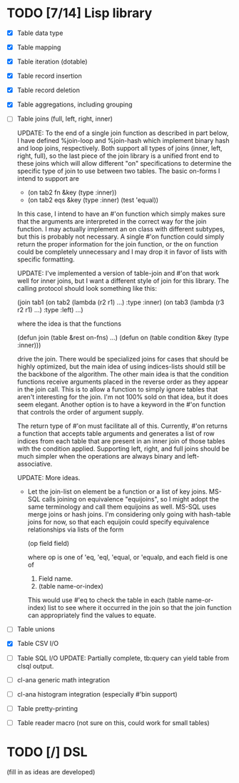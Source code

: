 * TODO [7/14] Lisp library
- [X] Table data type
- [X] Table mapping
- [X] Table iteration (dotable)
- [X] Table record insertion
- [X] Table record deletion
- [X] Table aggregations, including grouping
- [ ] Table joins (full, left, right, inner)

  UPDATE: To the end of a single join function as described in part
  below, I have defined %join-loop and %join-hash which implement
  binary hash and loop joins, respectively.  Both support all types of
  joins (inner, left, right, full), so the last piece of the join
  library is a unified front end to these joins which will allow
  different "on" specifications to determine the specific type of join
  to use between two tables.  The basic on-forms I intend to support
  are

  - (on tab2 fn &key (type :inner))
  - (on tab2 eqs &key (type :inner) (test 'equal))

  In this case, I intend to have an #'on function which simply makes
  sure that the arguments are interpreted in the correct way for the
  join function.  I may actually implement an on class with different
  subtypes, but this is probably not necessary.  A single #'on
  function could simply return the proper information for the join
  function, or the on function could be completely unnecessary and I
  may drop it in favor of lists with specific formatting.
  
  UPDATE: I've implemented
  a version of table-join and #'on that work well for inner joins, but
  I want a different style of join for this library.  The calling
  protocol should look something like this:

  (join tab1
      (on tab2
          (lambda (r2 r1)
            ...)
          :type :inner)
      (on tab3
          (lambda (r3 r2 r1)
            ...)
          :type :left)
      ...)

  where the idea is that the functions

  (defun join (table &rest on-fns) ...)
  (defun on (table condition &key (type :inner)))

  drive the join.  There would be specialized joins for cases that
  should be highly optimized, but the main idea of using indices-lists
  should still be the backbone of the algorithm.  The other main idea
  is that the condition functions receive arguments placed in the
  reverse order as they appear in the join call.  This is to allow a
  function to simply ignore tables that aren't interesting for the
  join.  I'm not 100% sold on that idea, but it does seem elegant.
  Another option is to have a keyword in the #'on function that
  controls the order of argument supply.

  The return type of #'on must facilitate all of this.  Currently,
  #'on returns a function that accepts table arguments and generates a
  list of row indices from each table that are present in an inner
  join of those tables with the condition applied.  Supporting left,
  right, and full joins should be much simpler when the operations are
  always binary and left-associative.

  UPDATE: More ideas.

  - Let the join-list on element be a function or a list of key joins.
    MS-SQL calls joining on equivalence "equijoins", so I might adopt
    the same terminology and call them equijoins as well.  MS-SQL uses
    merge joins or hash joins.  I'm considering only going with
    hash-table joins for now, so that each equijoin could specify
    equivalence relationships via lists of the form

    (op field field)

    where op is one of 'eq, 'eql, 'equal, or 'equalp, and each
    field is one of

    1. Field name.
    2. (table name-or-index)

    This would use #'eq to check the table in each (table
    name-or-index) list to see where it occurred in the join so that
    the join function can appropriately find the values to equate.
- [ ] Table unions
- [X] Table CSV I/O
- [ ] Table SQL I/O
  UPDATE: Partially complete, tb:query can yield table from clsql
  output.
- [ ] cl-ana generic math integration
- [ ] cl-ana histogram integration (especially #'bin support)
- [ ] Table pretty-printing
- [ ] Table reader macro (not sure on this, could work for small
  tables)

* TODO [/] DSL
(fill in as ideas are developed)

